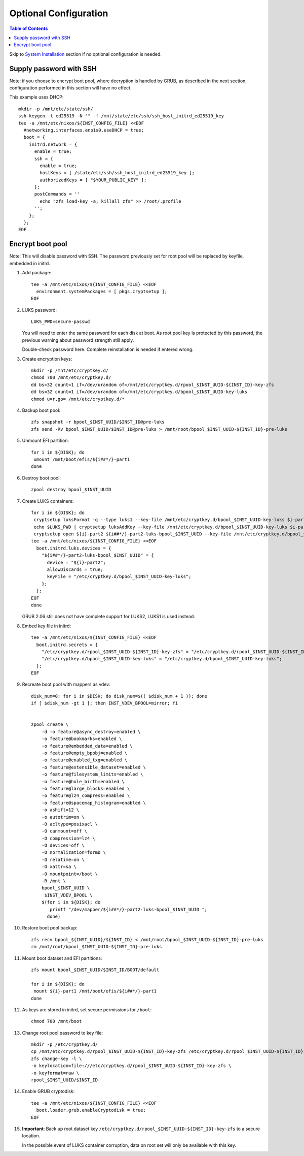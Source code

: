 .. highlight:: sh

Optional Configuration
======================

.. contents:: Table of Contents
   :local:

Skip to `System Installation <./4-system-installation.html>`__ section if
no optional configuration is needed.

Supply password with SSH
~~~~~~~~~~~~~~~~~~~~~~~~

Note: if you choose to encrypt boot pool, where decryption is handled
by GRUB, as described in the next section, configuration performed
in this section will have no effect.

This example uses DHCP::

 mkdir -p /mnt/etc/state/ssh/
 ssh-keygen -t ed25519 -N "" -f /mnt/state/etc/ssh/ssh_host_initrd_ed25519_key
 tee -a /mnt/etc/nixos/${INST_CONFIG_FILE} <<EOF
   #networking.interfaces.enp1s0.useDHCP = true;
   boot = {
     initrd.network = {
       enable = true;
       ssh = {
         enable = true;
         hostKeys = [ /state/etc/ssh/ssh_host_initrd_ed25519_key ];
         authorizedKeys = [ "$YOUR_PUBLIC_KEY" ];
       };
       postCommands = ''
         echo "zfs load-key -a; killall zfs" >> /root/.profile
       '';
     };
   };
 EOF

Encrypt boot pool
~~~~~~~~~~~~~~~~~~~
Note: This will disable password with SSH. The password previously set for
root pool will be replaced by keyfile, embedded in initrd.

#. Add package::

    tee -a /mnt/etc/nixos/${INST_CONFIG_FILE} <<EOF
      environment.systemPackages = [ pkgs.cryptsetup ];
    EOF

#. LUKS password::

    LUKS_PWD=secure-passwd

   You will need to enter the same password for
   each disk at boot. As root pool key is
   protected by this password, the previous warning
   about password strength still apply.

   Double-check password here. Complete reinstallation is
   needed if entered wrong.

#. Create encryption keys::

    mkdir -p /mnt/etc/cryptkey.d/
    chmod 700 /mnt/etc/cryptkey.d/
    dd bs=32 count=1 if=/dev/urandom of=/mnt/etc/cryptkey.d/rpool_$INST_UUID-${INST_ID}-key-zfs
    dd bs=32 count=1 if=/dev/urandom of=/mnt/etc/cryptkey.d/bpool_$INST_UUID-key-luks
    chmod u=r,go= /mnt/etc/cryptkey.d/*

#. Backup boot pool::

    zfs snapshot -r bpool_$INST_UUID/$INST_ID@pre-luks
    zfs send -Rv bpool_$INST_UUID/$INST_ID@pre-luks > /mnt/root/bpool_$INST_UUID-${INST_ID}-pre-luks

#. Unmount EFI partition::

    for i in ${DISK}; do
     umount /mnt/boot/efis/${i##*/}-part1
    done

#. Destroy boot pool::

    zpool destroy bpool_$INST_UUID

#. Create LUKS containers::

    for i in ${DISK}; do
     cryptsetup luksFormat -q --type luks1 --key-file /mnt/etc/cryptkey.d/bpool_$INST_UUID-key-luks $i-part2
     echo $LUKS_PWD | cryptsetup luksAddKey --key-file /mnt/etc/cryptkey.d/bpool_$INST_UUID-key-luks $i-part2
     cryptsetup open ${i}-part2 ${i##*/}-part2-luks-bpool_$INST_UUID --key-file /mnt/etc/cryptkey.d/bpool_$INST_UUID-key-luks
    tee -a /mnt/etc/nixos/${INST_CONFIG_FILE} <<EOF
      boot.initrd.luks.devices = {
        "${i##*/}-part2-luks-bpool_$INST_UUID" = {
          device = "${i}-part2";
          allowDiscards = true;
          keyFile = "/etc/cryptkey.d/bpool_$INST_UUID-key-luks";
        };
      };
    EOF
    done

   GRUB 2.06 still does not have complete support for LUKS2, LUKS1
   is used instead.

#. Embed key file in initrd::

    tee -a /mnt/etc/nixos/${INST_CONFIG_FILE} <<EOF
      boot.initrd.secrets = {
        "/etc/cryptkey.d/rpool_$INST_UUID-${INST_ID}-key-zfs" = "/etc/cryptkey.d/rpool_$INST_UUID-${INST_ID}-key-zfs";
        "/etc/cryptkey.d/bpool_$INST_UUID-key-luks" = "/etc/cryptkey.d/bpool_$INST_UUID-key-luks";
      };
    EOF

#. Recreate boot pool with mappers as vdev::

    disk_num=0; for i in $DISK; do disk_num=$(( $disk_num + 1 )); done
    if [ $disk_num -gt 1 ]; then INST_VDEV_BPOOL=mirror; fi


    zpool create \
        -d -o feature@async_destroy=enabled \
        -o feature@bookmarks=enabled \
        -o feature@embedded_data=enabled \
        -o feature@empty_bpobj=enabled \
        -o feature@enabled_txg=enabled \
        -o feature@extensible_dataset=enabled \
        -o feature@filesystem_limits=enabled \
        -o feature@hole_birth=enabled \
        -o feature@large_blocks=enabled \
        -o feature@lz4_compress=enabled \
        -o feature@spacemap_histogram=enabled \
        -o ashift=12 \
        -o autotrim=on \
        -O acltype=posixacl \
        -O canmount=off \
        -O compression=lz4 \
        -O devices=off \
        -O normalization=formD \
        -O relatime=on \
        -O xattr=sa \
        -O mountpoint=/boot \
        -R /mnt \
        bpool_$INST_UUID \
         $INST_VDEV_BPOOL \
        $(for i in ${DISK}; do
           printf "/dev/mapper/${i##*/}-part2-luks-bpool_$INST_UUID ";
          done)

#. Restore boot pool backup::

    zfs recv bpool_${INST_UUID}/${INST_ID} < /mnt/root/bpool_$INST_UUID-${INST_ID}-pre-luks
    rm /mnt/root/bpool_$INST_UUID-${INST_ID}-pre-luks

#. Mount boot dataset and EFI partitions::

    zfs mount bpool_$INST_UUID/$INST_ID/BOOT/default

    for i in ${DISK}; do
     mount ${i}-part1 /mnt/boot/efis/${i##*/}-part1
    done

#. As keys are stored in initrd,
   set secure permissions for ``/boot``::

    chmod 700 /mnt/boot

#. Change root pool password to key file::

    mkdir -p /etc/cryptkey.d/
    cp /mnt/etc/cryptkey.d/rpool_$INST_UUID-${INST_ID}-key-zfs /etc/cryptkey.d/rpool_$INST_UUID-${INST_ID}-key-zfs
    zfs change-key -l \
    -o keylocation=file:///etc/cryptkey.d/rpool_$INST_UUID-${INST_ID}-key-zfs \
    -o keyformat=raw \
    rpool_$INST_UUID/$INST_ID

#. Enable GRUB cryptodisk::

    tee -a /mnt/etc/nixos/${INST_CONFIG_FILE} <<EOF
      boot.loader.grub.enableCryptodisk = true;
    EOF

#. **Important**: Back up root dataset key ``/etc/cryptkey.d/rpool_$INST_UUID-${INST_ID}-key-zfs``
   to a secure location.

   In the possible event of LUKS container corruption,
   data on root set will only be available
   with this key.
